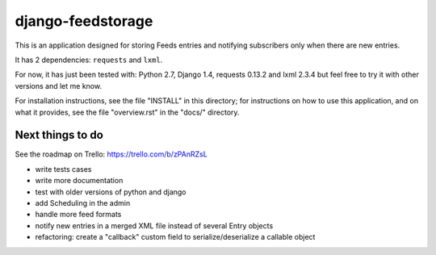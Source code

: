 ==================
django-feedstorage
==================

This is an application designed for storing Feeds entries 
and notifying subscribers only when there are new entries.

It has 2 dependencies: ``requests`` and ``lxml``.

For now, it has just been tested with: Python 2.7, Django 1.4, requests 0.13.2 and lxml 2.3.4
but feel free to try it with other versions and let me know.

For installation instructions, see the file "INSTALL" in this
directory; for instructions on how to use this application, and on
what it provides, see the file "overview.rst" in the "docs/"
directory.

  
  
Next things to do
=================

See the roadmap on Trello: https://trello.com/b/zPAnRZsL

* write tests cases
* write more documentation
* test with older versions of python and django
* add Scheduling in the admin
* handle more feed formats
* notify new entries in a merged XML file instead of several Entry objects
* refactoring: create a "callback" custom field to serialize/deserialize a callable object
